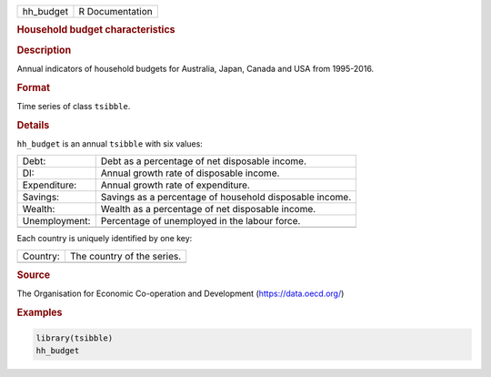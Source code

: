 .. container::

   .. container::

      ========= ===============
      hh_budget R Documentation
      ========= ===============

      .. rubric:: Household budget characteristics
         :name: household-budget-characteristics

      .. rubric:: Description
         :name: description

      Annual indicators of household budgets for Australia, Japan,
      Canada and USA from 1995-2016.

      .. rubric:: Format
         :name: format

      Time series of class ``tsibble``.

      .. rubric:: Details
         :name: details

      ``hh_budget`` is an annual ``tsibble`` with six values:

      ============= =======================================================
      Debt:         Debt as a percentage of net disposable income.
      DI:           Annual growth rate of disposable income.
      Expenditure:  Annual growth rate of expenditure.
      Savings:      Savings as a percentage of household disposable income.
      Wealth:       Wealth as a percentage of net disposable income.
      Unemployment: Percentage of unemployed in the labour force.
      \             
      ============= =======================================================

      Each country is uniquely identified by one key:

      ======== ==========================
      Country: The country of the series.
      \        
      ======== ==========================

      .. rubric:: Source
         :name: source

      The Organisation for Economic Co-operation and Development
      (https://data.oecd.org/)

      .. rubric:: Examples
         :name: examples

      .. code:: R

         library(tsibble)
         hh_budget
